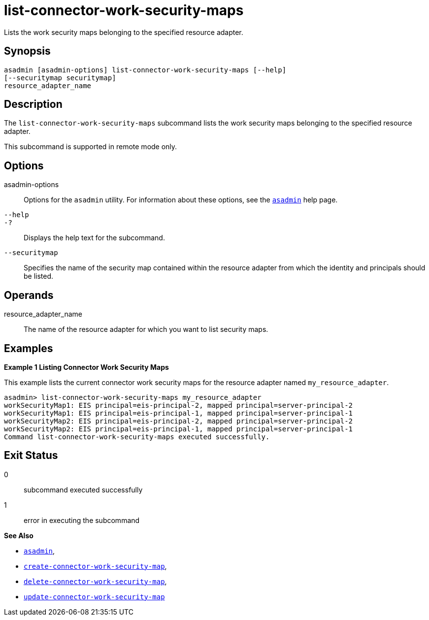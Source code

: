 [[list-connector-work-security-maps]]
= list-connector-work-security-maps

Lists the work security maps belonging to the specified resource adapter.

[[synopsis]]
== Synopsis

[source,shell]
----
asadmin [asadmin-options] list-connector-work-security-maps [--help] 
[--securitymap securitymap]
resource_adapter_name
----

[[description]]
== Description

The `list-connector-work-security-maps` subcommand lists the work security maps belonging to the specified resource adapter.

This subcommand is supported in remote mode only.

[[options]]
== Options

asadmin-options::
  Options for the `asadmin` utility. For information about these options, see the xref:asadmin.adoc#asadmin-1m[`asadmin`] help page.
`--help`::
`-?`::
  Displays the help text for the subcommand.
`--securitymap`::
  Specifies the name of the security map contained within the resource adapter from which the identity and principals should be listed.

[[operands]]
== Operands

resource_adapter_name::
  The name of the resource adapter for which you want to list security maps.

[[examples]]
== Examples

[[example-1]]

*Example 1 Listing Connector Work Security Maps*

This example lists the current connector work security maps for the resource adapter named `my_resource_adapter`.

[source,shell]
----
asadmin> list-connector-work-security-maps my_resource_adapter
workSecurityMap1: EIS principal=eis-principal-2, mapped principal=server-principal-2
workSecurityMap1: EIS principal=eis-principal-1, mapped principal=server-principal-1
workSecurityMap2: EIS principal=eis-principal-2, mapped principal=server-principal-2
workSecurityMap2: EIS principal=eis-principal-1, mapped principal=server-principal-1
Command list-connector-work-security-maps executed successfully.
----

[[exit-status]]
== Exit Status

0::
  subcommand executed successfully
1::
  error in executing the subcommand

*See Also*

* xref:asadmin.adoc#asadmin-1m[`asadmin`],
* xref:create-connector-work-security-map.adoc#create-connector-work-security-map[`create-connector-work-security-map`],
* xref:delete-connector-work-security-map.adoc#delete-connector-work-security-map[`delete-connector-work-security-map`],
* xref:update-connector-work-security-map.adoc#update-connector-work-security-map[`update-connector-work-security-map`]